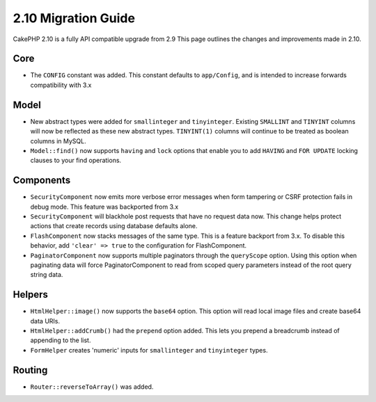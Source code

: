 2.10 Migration Guide
####################

CakePHP 2.10 is a fully API compatible upgrade from 2.9 This page outlines
the changes and improvements made in 2.10.

Core
====

* The ``CONFIG`` constant was added. This constant defaults to ``app/Config``,
  and is intended to increase forwards compatibility with 3.x

Model
=====

* New abstract types were added for ``smallinteger`` and ``tinyinteger``.
  Existing ``SMALLINT`` and ``TINYINT`` columns will now be reflected as these
  new abstract types. ``TINYINT(1)`` columns will continue to be treated as
  boolean columns in MySQL.
* ``Model::find()`` now supports ``having`` and ``lock`` options that enable you
  to add ``HAVING`` and ``FOR UPDATE`` locking clauses to your find operations.

Components
==========

* ``SecurityComponent`` now emits more verbose error messages when form
  tampering or CSRF protection fails in debug mode. This feature was backported
  from 3.x
* ``SecurityComponent`` will blackhole post requests that have no request data
  now. This change helps protect actions that create records using database
  defaults alone.
* ``FlashComponent`` now stacks messages of the same type. This is a feature
  backport from 3.x. To disable this behavior, add ``'clear' => true`` to the
  configuration for FlashComponent.
* ``PaginatorComponent`` now supports multiple paginators through the
  ``queryScope`` option. Using this option when paginating data will force
  PaginatorComponent to read from scoped query parameters instead of the root
  query string data.

Helpers
=======

* ``HtmlHelper::image()`` now supports the ``base64`` option. This option will
  read local image files and create base64 data URIs.
* ``HtmlHelper::addCrumb()`` had the ``prepend`` option added. This lets you
  prepend a breadcrumb instead of appending to the list.
* ``FormHelper`` creates 'numeric' inputs for ``smallinteger`` and
  ``tinyinteger`` types.

Routing
=======

* ``Router::reverseToArray()`` was added.
